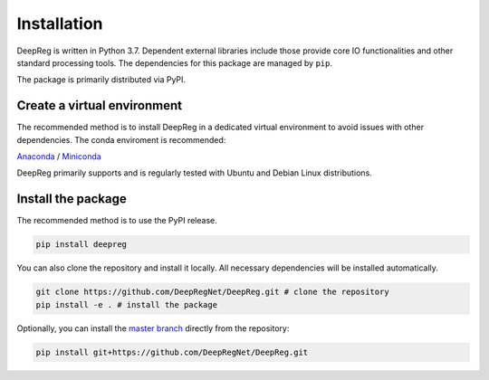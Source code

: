 Installation
============

DeepReg is written in Python 3.7. Dependent external libraries
include those provide core IO functionalities and other standard
processing tools. The dependencies for this package are managed by
``pip``.

The package is primarily distributed via PyPI.

Create a virtual environment
----------------------------

The recommended method is to install DeepReg in a dedicated virtual
environment to avoid issues with other dependencies. The conda
enviroment is recommended:

`Anaconda <https://docs.anaconda.com/anaconda/install/>`__ /
`Miniconda <https://docs.conda.io/en/latest/miniconda.html>`__

DeepReg primarily supports and is regularly tested with Ubuntu and Debian Linux distributions.

.. tabs::

    .. tab:: Linux

        With CPU only

        .. code:: bash

            conda create --name deepreg python=3.7 tensorflow=2.2
            conda activate deepreg

        With GPU

        .. code:: bash

            conda create --name deepreg python=3.7 tensorflow-gpu=2.2
            conda activate deepreg


    .. tab:: Mac OS

        With CPU only

        .. code:: bash

            conda create --name deepreg python=3.7 tensorflow=2.2
            conda activate deepreg


        With GPU

        .. warning::

            Not supported or tested.

    .. tab:: Windows

        With CPU only

        .. warning::

            Windows does not fully support DeepReg. However, you can use the `Windows Subsystem for Linux <https://docs.microsoft.com/en-us/windows/wsl/install-win10>`__
            with CPU only. Set up WSL and follow the DeepReg setup instructions for Linux.

        With GPU

        .. warning::

            Not supported or tested.


Install the package
-------------------

The recommended method is to use the PyPI release.

.. code:: bash

    pip install deepreg

You can also clone the repository and install it locally. 
All necessary dependencies will be installed automatically.

.. code:: bash

    git clone https://github.com/DeepRegNet/DeepReg.git # clone the repository
    pip install -e . # install the package

Optionally, you can install the `master
branch <https://github.com/DeepRegNet/DeepReg.git>`__ directly from the repository:

.. code:: bash

    pip install git+https://github.com/DeepRegNet/DeepReg.git
